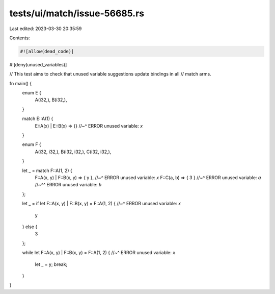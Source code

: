 tests/ui/match/issue-56685.rs
=============================

Last edited: 2023-03-30 20:35:59

Contents:

.. code-block:: rs

    #![allow(dead_code)]
#![deny(unused_variables)]

// This test aims to check that unused variable suggestions update bindings in all
// match arms.

fn main() {
    enum E {
        A(i32,),
        B(i32,),
    }

    match E::A(1) {
        E::A(x) | E::B(x) => {}
        //~^ ERROR unused variable: `x`
    }

    enum F {
        A(i32, i32,),
        B(i32, i32,),
        C(i32, i32,),
    }

    let _ = match F::A(1, 2) {
        F::A(x, y) | F::B(x, y) => { y },
        //~^ ERROR unused variable: `x`
        F::C(a, b) => { 3 }
        //~^ ERROR unused variable: `a`
        //~^^ ERROR unused variable: `b`
    };

    let _ = if let F::A(x, y) | F::B(x, y) = F::A(1, 2) {
    //~^ ERROR unused variable: `x`
        y
    } else {
        3
    };

    while let F::A(x, y) | F::B(x, y) = F::A(1, 2) {
    //~^ ERROR unused variable: `x`
        let _ = y;
        break;
    }
}


